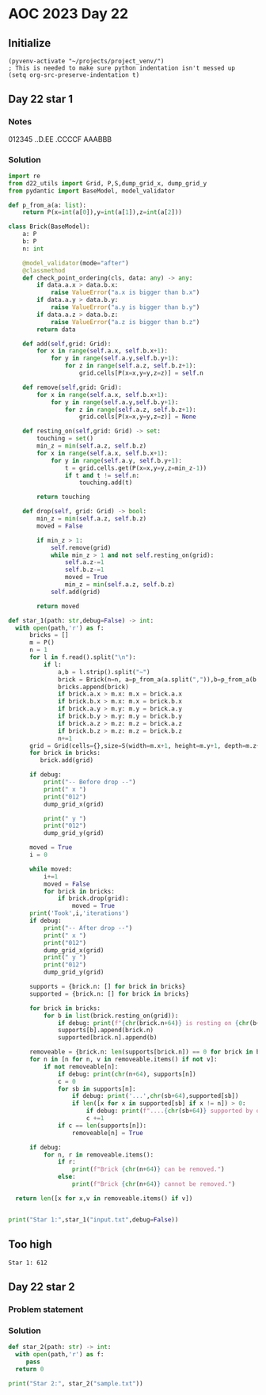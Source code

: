 
* AOC 2023 Day 22

** Initialize 
#+BEGIN_SRC elisp
  (pyvenv-activate "~/projects/project_venv/")
  ; This is needed to make sure python indentation isn't messed up
  (setq org-src-preserve-indentation t)
#+END_SRC

#+RESULTS:
: t

** Day 22 star 1
*** Notes
012345
..D.EE
.CCCCF
AAABBB
*** Solution
#+BEGIN_SRC python :results output
import re
from d22_utils import Grid, P,S,dump_grid_x, dump_grid_y
from pydantic import BaseModel, model_validator

def p_from_a(a: list):
    return P(x=int(a[0]),y=int(a[1]),z=int(a[2]))

class Brick(BaseModel):
    a: P
    b: P
    n: int

    @model_validator(mode="after")
    @classmethod
    def check_point_ordering(cls, data: any) -> any:
        if data.a.x > data.b.x:
            raise ValueError("a.x is bigger than b.x")
        if data.a.y > data.b.y:
            raise ValueError("a.y is bigger than b.y")
        if data.a.z > data.b.z:
            raise ValueError("a.z is bigger than b.z")
        return data
    
    def add(self,grid: Grid):
        for x in range(self.a.x, self.b.x+1):
            for y in range(self.a.y,self.b.y+1):
                for z in range(self.a.z, self.b.z+1):
                    grid.cells[P(x=x,y=y,z=z)] = self.n

    def remove(self,grid: Grid):
        for x in range(self.a.x, self.b.x+1):
            for y in range(self.a.y,self.b.y+1):
                for z in range(self.a.z, self.b.z+1):
                    grid.cells[P(x=x,y=y,z=z)] = None

    def resting_on(self,grid: Grid) -> set:
        touching = set()
        min_z = min(self.a.z, self.b.z)
        for x in range(self.a.x, self.b.x+1):
            for y in range(self.a.y, self.b.y+1):
                t = grid.cells.get(P(x=x,y=y,z=min_z-1))
                if t and t != self.n:
                    touching.add(t)

        return touching

    def drop(self, grid: Grid) -> bool:
        min_z = min(self.a.z, self.b.z)
        moved = False
        
        if min_z > 1:
            self.remove(grid)
            while min_z > 1 and not self.resting_on(grid):
                self.a.z-=1
                self.b.z-=1
                moved = True
                min_z = min(self.a.z, self.b.z)
            self.add(grid)
             
        return moved

def star_1(path: str,debug=False) -> int:
  with open(path,'r') as f:
      bricks = []
      m = P()
      n = 1
      for l in f.read().split("\n"):
          if l:
              a,b = l.strip().split("~")
              brick = Brick(n=n, a=p_from_a(a.split(",")),b=p_from_a(b.split(",")))
              bricks.append(brick)
              if brick.a.x > m.x: m.x = brick.a.x
              if brick.b.x > m.x: m.x = brick.b.x
              if brick.a.y > m.y: m.y = brick.a.y
              if brick.b.y > m.y: m.y = brick.b.y
              if brick.a.z > m.z: m.z = brick.a.z
              if brick.b.z > m.z: m.z = brick.b.z
              n+=1
      grid = Grid(cells={},size=S(width=m.x+1, height=m.y+1, depth=m.z+1), blocked=[])
      for brick in bricks:
         brick.add(grid)

      if debug:
          print("-- Before drop --")
          print(" x ")
          print("012")
          dump_grid_x(grid)
      
          print(" y ")
          print("012")
          dump_grid_y(grid)

      moved = True
      i = 0

      while moved:
          i+=1
          moved = False
          for brick in bricks:
              if brick.drop(grid):
                  moved = True
      print('Took',i,'iterations')
      if debug:
          print("-- After drop --")
          print(" x ")
          print("012")
          dump_grid_x(grid)
          print(" y ")
          print("012")
          dump_grid_y(grid)

      supports = {brick.n: [] for brick in bricks}
      supported = {brick.n: [] for brick in bricks}
      
      for brick in bricks:
          for b in list(brick.resting_on(grid)):
              if debug: print(f"{chr(brick.n+64)} is resting on {chr(b+64)}")
              supports[b].append(brick.n)
              supported[brick.n].append(b)

      removeable = {brick.n: len(supports[brick.n]) == 0 for brick in bricks}
      for n in [n for n, v in removeable.items() if not v]:
          if not removeable[n]:
              if debug: print(chr(n+64), supports[n])
              c = 0
              for sb in supports[n]:
                  if debug: print('...',chr(sb+64),supported[sb])
                  if len([x for x in supported[sb] if x != n]) > 0:
                      if debug: print(f"....{chr(sb+64)} supported by other brick {chr(b+64)}")
                      c +=1
              if c == len(supports[n]):
                  removeable[n] = True

      if debug:
          for n, r in removeable.items():
              if r:
                  print(f"Brick {chr(n+64)} can be removed.")
              else:
                  print(f"Brick {chr(n+64)} cannot be removed.")
      
  return len([x for x,v in removeable.items() if v])
  

print("Star 1:",star_1("input.txt",debug=False))

#+END_SRC

#+RESULTS:
: Took 89 iterations
: Star 1: 512

** Too high
: Star 1: 612

** Day 22 star 2
*** Problem statement
*** Solution
#+BEGIN_SRC python :results output
def star_2(path: str) -> int:
  with open(path,'r') as f:
     pass
  return 0
  
print("Star 2:", star_2("sample.txt"))
#+END_SRC

